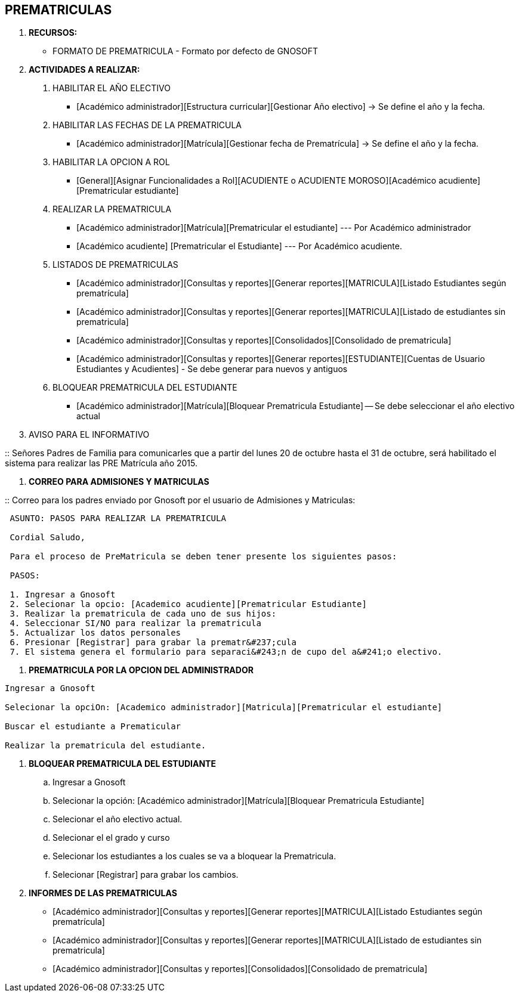 [[gnosoft-prematriculas]]

////
a=&#225; e=&#233; i=&#237; o=&#243; u=&#250;

A=&#193; E=&#201; I=&#205; O=&#211; U=&#218;

n=&#241; N=&#209;
////

== PREMATRICULAS

. *RECURSOS:*

* FORMATO DE PREMATRICULA - Formato por defecto de GNOSOFT

. *ACTIVIDADES A REALIZAR:*

1. HABILITAR EL A&#209;O ELECTIVO

* [Acad&#233;mico administrador][Estructura curricular][Gestionar A&#241;o electivo] -> Se define el a&#241;o y la fecha.

1. HABILITAR LAS FECHAS DE LA PREMATRICULA

* [Acad&#233;mico administrador][Matr&#237;cula][Gestionar fecha de Prematr&#237;cula] -> Se define el a&#241;o y la fecha.

1. HABILITAR LA OPCION A ROL

* [General][Asignar Funcionalidades a Rol][ACUDIENTE o ACUDIENTE MOROSO][Acad&#233;mico acudiente][Prematricular estudiante]

4. REALIZAR LA PREMATRICULA

* [Acad&#233;mico administrador][Matr&#237;cula][Prematricular el estudiante] --- Por Acad&#233;mico administrador
* [Acad&#233;mico acudiente] [Prematricular el Estudiante] --- Por Acad&#233;mico acudiente.

1. LISTADOS DE PREMATRICULAS

* [Acad&#233;mico administrador][Consultas y reportes][Generar reportes][MATRICULA][Listado Estudiantes seg&#250;n prematr&#237;cula]
* [Acad&#233;mico administrador][Consultas y reportes][Generar reportes][MATRICULA][Listado de estudiantes sin prematricula]
* [Acad&#233;mico administrador][Consultas y reportes][Consolidados][Consolidado de prematricula]
* [Acad&#233;mico administrador][Consultas y reportes][Generar reportes][ESTUDIANTE][Cuentas de Usuario Estudiantes y Acudientes] - Se debe generar para nuevos y antiguos

1. BLOQUEAR PREMATRICULA DEL ESTUDIANTE

* [Acad&#233;mico administrador][Matr&#237;cula][Bloquear Prematricula Estudiante] -- Se debe seleccionar el a&#241;o electivo actual

. AVISO PARA EL INFORMATIVO

::
Se&#241;ores Padres de Familia para comunicarles que a partir del lunes 20 de octubre hasta el 31 de octubre,
ser&#225; habilitado el sistema para realizar las PRE Matr&#237;cula a&#241;o 2015.


1. *CORREO PARA ADMISIONES Y MATRICULAS*

::
Correo para los padres enviado por Gnosoft por el usuario de Admisiones y Matriculas:


----
 ASUNTO: PASOS PARA REALIZAR LA PREMATRICULA

 Cordial Saludo,

 Para el proceso de PreMatricula se deben tener presente los siguientes pasos:

 PASOS:

 1. Ingresar a Gnosoft
 2. Selecionar la opcio: [Academico acudiente][Prematricular Estudiante]
 3. Realizar la prematricula de cada uno de sus hijos:
 4. Seleccionar SI/NO para realizar la prematricula
 5. Actualizar los datos personales
 6. Presionar [Registrar] para grabar la prematr&#237;cula
 7. El sistema genera el formulario para separaci&#243;n de cupo del a&#241;o electivo.
----


1. *PREMATRICULA POR LA OPCION DEL ADMINISTRADOR*

----
Ingresar a Gnosoft

Selecionar la opciOn: [Academico administrador][Matricula][Prematricular el estudiante]

Buscar el estudiante a Prematicular

Realizar la prematricula del estudiante.
----

1. *BLOQUEAR PREMATRICULA DEL ESTUDIANTE*

.. Ingresar a Gnosoft
.. Selecionar la opci&#243;n: [Acad&#233;mico administrador][Matr&#237;cula][Bloquear Prematricula Estudiante]
.. Selecionar el a&#241;o electivo actual.
.. Selecionar el el grado y curso
.. Selecionar los estudiantes a los cuales se va a bloquear la Prematricula.
.. Selecionar [Registrar] para grabar los cambios.

1. *INFORMES DE LAS PREMATRICULAS*

* [Acad&#233;mico administrador][Consultas y reportes][Generar reportes][MATRICULA][Listado Estudiantes seg&#250;n prematr&#237;cula]

* [Acad&#233;mico administrador][Consultas y reportes][Generar reportes][MATRICULA][Listado de estudiantes sin prematricula]

* [Acad&#233;mico administrador][Consultas y reportes][Consolidados][Consolidado de prematricula]
